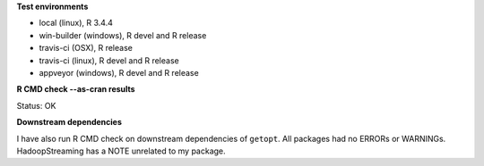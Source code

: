 **Test environments**

* local (linux), R 3.4.4
* win-builder (windows), R devel and R release
* travis-ci (OSX), R release
* travis-ci (linux), R devel and R release
* appveyor (windows), R devel and R release

**R CMD check --as-cran results**

Status: OK

**Downstream dependencies**

I have also run R CMD check on downstream dependencies of ``getopt``.
All packages had no ERRORs or WARNINGs.  
HadoopStreaming has a NOTE unrelated to my package.
